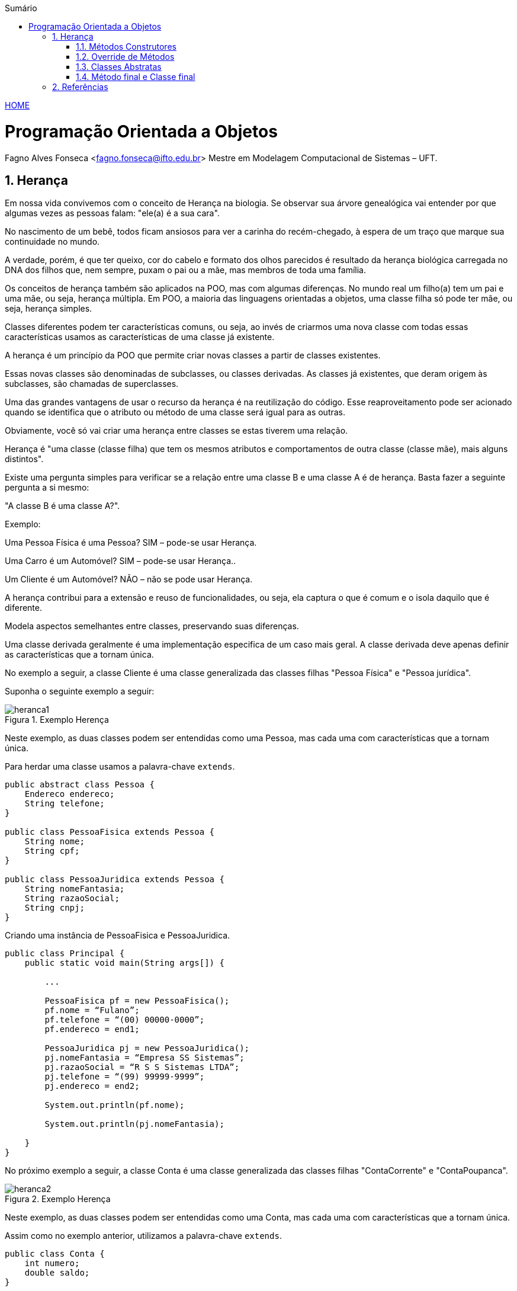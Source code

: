 :icons: font
:allow-uri-read:
//caminho padrão para imagens
:imagesdir: ../images
:numbered:
:figure-caption: Figura
:doctype: book

//gera apresentacao
//pode se baixar os arquivos e add no diretório
:revealjsdir: https://cdnjs.cloudflare.com/ajax/libs/reveal.js/3.8.0

//Estilo do Sumário
:toc2: 
//após os : insere o texto que deseja ser visível
:toc-title: Sumário
:figure-caption: Figura
//numerar titulos
:numbered:
:source-highlighter: highlightjs
:icons: font
:chapter-label:
:doctype: book
:lang: pt-BR
//3+| mesclar linha tabela

ifdef::env-github[:outfilesuffix: .adoc]

ifdef::env-github,env-browser[]
// Exibe ícones para os blocos como NOTE e IMPORTANT no GitHub
:caution-caption: :fire:
:important-caption: :exclamation:
:note-caption: :paperclip:
:tip-caption: :bulb:
:warning-caption: :warning:
endif::[]


link:https://fagno.github.io/poo-java/[HOME]

= Programação Orientada a Objetos

Fagno Alves Fonseca <fagno.fonseca@ifto.edu.br>
Mestre em Modelagem Computacional de Sistemas – UFT.

== Herança

Em nossa vida convivemos com o conceito de Herança na biologia. Se observar sua árvore genealógica vai entender por que algumas vezes as pessoas falam: "ele(a) é a sua cara". 

No nascimento de um bebê, todos ficam ansiosos para ver a carinha do recém-chegado, à espera de um traço que marque sua continuidade no mundo.

A verdade, porém, é que ter queixo, cor do cabelo e formato dos olhos parecidos é resultado da herança biológica carregada no DNA dos filhos que, nem sempre, puxam o pai ou a mãe, mas membros de toda uma família.

Os conceitos de herança também são aplicados na POO, mas com algumas diferenças. No mundo real um filho(a) tem um pai e uma mãe, ou seja, herança múltipla. Em POO, a maioria das linguagens orientadas a objetos, uma classe filha só pode ter mãe, ou seja, herança simples.

Classes diferentes podem ter características comuns, ou seja, ao invés de criarmos uma nova classe com todas essas características usamos as características de uma classe já existente.

A herança é um princípio da POO que permite criar novas classes a partir de classes existentes.

Essas novas classes são denominadas de subclasses, ou classes derivadas. As classes já existentes, que deram origem às subclasses, são chamadas de superclasses.

Uma das grandes vantagens de usar o recurso da herança é na reutilização do código. Esse reaproveitamento pode ser acionado quando se identifica que o atributo ou método de uma
classe será igual para as outras.

Obviamente, você só vai criar uma herança entre classes se estas tiverem uma relação.

Herança é "uma classe (classe filha) que tem os mesmos atributos e comportamentos de outra classe (classe mãe), mais alguns distintos".

Existe uma pergunta simples para verificar se a relação entre uma classe B e uma classe A é de herança. Basta fazer a seguinte pergunta a si mesmo:

"A classe B é uma classe A?".

Exemplo:

Uma Pessoa Física é uma Pessoa? SIM – pode-se usar Herança.

Uma Carro é um Automóvel? SIM – pode-se usar Herança..

Um Cliente é um Automóvel? NÃO – não se pode usar Herança.

A herança contribui para a extensão e reuso de funcionalidades, ou seja, ela captura o que é comum e o isola daquilo que é diferente.

Modela aspectos semelhantes entre classes, preservando suas diferenças.

Uma classe derivada geralmente é uma implementação especifica de um caso mais geral. A classe derivada deve apenas definir as características que a tornam única.

No exemplo a seguir, a classe Cliente é uma classe generalizada das classes filhas "Pessoa Física" e "Pessoa jurídica".

Suponha o seguinte exemplo a seguir:

[[fig:heranca1]]
.Exemplo Herença
image::heranca1.png[] 
//[width=300,height=200]
// .exemplo figura <<fig:unidirecional>>

Neste exemplo, as duas classes podem ser entendidas como uma Pessoa, mas cada uma com características que a tornam única.

Para herdar uma classe usamos a palavra-chave `extends`.

[source, java]
----
public abstract class Pessoa {
    Endereco endereco;
    String telefone;
}

public class PessoaFisica extends Pessoa {
    String nome;
    String cpf;
}

public class PessoaJuridica extends Pessoa {
    String nomeFantasia;
    String razaoSocial;
    String cnpj;
}
----

Criando uma instância de PessoaFisica e PessoaJuridica.


[source, java]
----
public class Principal {
    public static void main(String args[]) {
        
        ...

        PessoaFisica pf = new PessoaFisica();
        pf.nome = “Fulano”;
        pf.telefone = “(00) 00000-0000”;
        pf.endereco = end1;

        PessoaJuridica pj = new PessoaJuridica();
        pj.nomeFantasia = “Empresa SS Sistemas”;
        pj.razaoSocial = “R S S Sistemas LTDA”;
        pj.telefone = “(99) 99999-9999”;
        pj.endereco = end2;
        
        System.out.println(pf.nome);
        
        System.out.println(pj.nomeFantasia);

    }
}
----

No próximo exemplo a seguir, a classe Conta é uma classe generalizada das classes filhas "ContaCorrente" e "ContaPoupanca".

[[fig:heranca2]]
.Exemplo Herença
image::heranca2.png[] 

Neste exemplo, as duas classes podem ser entendidas como uma Conta, mas cada uma com características que a tornam única.

Assim como no exemplo anterior, utilizamos a palavra-chave `extends`.

[source, java]
----
public class Conta {
    int numero;
    double saldo;
}

public class ContaCorrente extends Conta {
    double limite;
}

public class ContaPoupanca extends Conta {
    double rendimento;
}
----

Quando uma classe é criada como sub-classe de outra classe, a palavra-chave super é usada para que a sub-classe possa acessar métodos public ou protected (mas não private) da superclasse.

Exemplo:


[source, java]
----
    ...
    super.<method_name>(<argumentos>);
    ...
----

A palavra-chave super também é usada para invocar o construtor da superclasse, a partir de um construtor da subclasse.

Exemplo:

[source, java]
----
public Subclasse(<argumentos>){
    super(<argumentos>); //construtor da Superclasse
}
----

=== Métodos Construtores

Ao criar um objeto, invoca-se, na realidade, o construtor da classe.

O construtor é um método onde todas as inicializações do objeto são declaradas e possui o mesmo nome da classe. 

Características de um construtor:

- Possuem o mesmo nome da classe;

- São executados automaticamente na utilização do operador new durante a instanciação da classe;

- Não retornam valor.

Construtor é um método, entretanto, somente as seguintes informações podem ser colocadas no cabeçalho do construtor:

- Modificador de acesso;

- Nome do construtor;

- Argumentos, caso necessário.

Para declarar um construtor:

[source, java]
----
[modificador] <nomeClasse> (<argumento>) {
    //instruções;
}
----

[source, java]
----
//Exemplo de um construtor da classe Pessoa:
public class Pessoa {
    private String nome;
    private int idade;

    //método construtor
    public Pessoa(){
        System.out.println("Objeto criado!");
    }
}
----

==== Construtor Padrão (default)

Toda classe tem o seu construtor padrão. 

O construtor padrão é um construtor público e sem argumentos.

Se não for definido um construtor para a classe, então, implicitamente, é assumido um construtor padrão.

No entanto, se você definir um construtor para a classe, que não seja o construtor padrão, por exemplo, um construtor com parâmetro, o construtor padrão deixa de existir. 

Construtores também podem sofrer `overloading` de métodos.

Podemos necessitar criar métodos que tenham os mesmos nomes, mas que funcionem de maneira diferente dependendo dos argumentos que informamos. Esta capacidade é chamada de overloading de métodos.

Overloading de métodos permite que um método com o mesmo nome, entretanto com diferentes argumentos, possa ter implementações diferentes e retornar valores de diferentes tipos.

Ao invés de inventar novos nomes todas as vezes, o overloading de métodos pode ser utilizado quando a mesma operação tem implementações diferentes.

=== Override de Métodos

Se, por alguma razão, uma classe derivada necessita que a implementação de algum método seja diferente da superclasse, o polimorfismo por override pode vir a ser muito útil. Uma subclasse pode modificar um método definido em sua superclasse fornecendo uma nova implementação para aquele método.

[[fig:heranca3]]
.Override
image::heranca3.png[] 


[source, java]
----
public class Pessoa {
    public String dados(){
        return endereco.logradouro + telefone;  
    }
}

public class PessoaFisica extends Pessoa {  
    public String dados(){
        return super.dados()+”, ”+cpf;
    }
}

public class PessoaJuridica extends Pessoa {
    public String dados(){
        return super.dados()+”, ”+cnpj;
    }
}
----

=== Classes Abstratas

Para criar métodos em classes devemos, necessariamente, saber qual o seu comportamento. Entretanto, em muitos casos não sabemos como estes métodos se comportarão na classe que estamos criando, e, por mera questão de padronização, desejamos que as classes que herdem desta classe possuam, obrigatoriamente, estes métodos.

Uma classe abstrata é uma classe que possui métodos não abstratos (métodos com implementações) e métodos abstratos (métodos sem implementações).

[source, java]
----
public abstract class Pessoa{ ... }
----

Para criar um método abstrato, apenas escreva a assinatura
do método sem o corpo e use a palavra-chave abstract. Por
exemplo:

[source, java]
----
...
public abstract String dados();
...
----

Os métodos abstratos estão presentes somente em classes abstratas. 

Uma classe abstrata é uma classe que não pode gerar um objeto. Frequentemente aparece no topo de uma hierarquia de classes no modelo de programação orientada a objetos.

Ela é uma classe que apenas idealiza um tipo, define apenas um rascunho. Em nosso exemplo não é viável que um objeto seja apenas do tipo Pessoa

[[fig:heranca3]]
.Classe Abstrata
image::heranca4.png[] 

Use classes abstratas para definir muitos tipos de comportamentos no topo de uma hierarquia de classes. Pode-se dizer que as classes abstratas servem como “modelo” para outras classes que dela herdem.

Use suas subclasses para prover detalhes de implementação da classe abstrata.

Quando uma classe estende uma classe abstrata, ela é obrigada a implementar todos os métodos abstratos existentes na superclasse.

A funcionalidade dos métodos abstratos que são herdados pelas classes filha normalmente é atribuída de acordo com o objetivo ou o propósito dessas classes

Quando um subclasse faz a implementação do método abstrasto usamos uma annotation conhecida como @Override, significando que estamos sobrescrevendo o método da superclasse. 

[source,java]
----
@Override
public String dados() {
    //código
}
----

Entende-se em que nas classes abstratas os métodos que são abstratos têm um comportamento diferente nas suas subclasses, por isso não possuem corpo. Ou seja, as subclasses que estão herdando precisam desse método de modo que permitam inserir as particularidades de cada subclasse e não de forma genérica.

=== Método final e Classe final

Podemos declarar classes que não permitem a herança. Estas classes são chamadas classes finais. Para definir que uma classe seja final, adicionamos a palavra-chave final na declaração da classe (na posição do modificador). Por exemplo:


[source, java]
----

public final class Pessoa {
    // código
}

----

Também é possível criar métodos que não possam ser modificados pelos filhos, impedindo o polimorfismo por override. Estes métodos são o que chamamos de métodos finais. Para declarar um método final, adicionamos a palavra-chave final na declaração do método (na posição do modificador). Por exemplo:


[source, java]
----
...
public final String dados(){
    //código
}
...
----

== Referências

- BARNES, David J. e KOLLING, Michael. Programação orientada a objetos com java: Uma introdução pratica usando o BlueJ. 4a Edição – São Paulo: Pearson Prentice Hall, 2009.

- BARNES, David J.; Programação orientada a objetos com Java; Editora Pearson; São Paulo, 2009.

- MELO, Ana Cristina. Desenvolvendo Aplicações com UML 2.0: do conceitual à implementação. 2a ed. – Rio de Janeiro: Brasport, 2004.